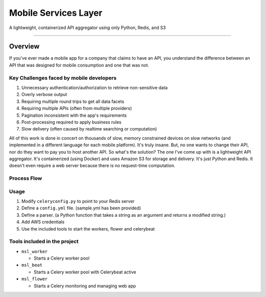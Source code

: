 ####################
Mobile Services Layer
####################

A lightweight, containerized API aggregator using only Python, Redis, and S3

------------

Overview
--------

If you've ever made a mobile app for a company that claims to have an API, you understand the difference between an API that was designed for mobile consumption and one that was not.

Key Challenges faced by mobile developers
~~~~~~~~~~~~~~~~~~~~~~~~~~~~~~~~~~~~~~~~~

#. Unnecessary authentication/authorization to retrieve non-sensitive data
#. Overly verbose output
#. Requiring multiple round trips to get all data facets
#. Requiring multiple APIs (often from multiple providers)
#. Pagination inconsistent with the app's requirements
#. Post-processing required to apply business rules
#. Slow delivery (often caused by realtime searching or computation)

All of this work is done in concert on thousands of slow, memory constrained devices on slow networks (and implemented in a different language for each mobile platform). It's truly insane. But, no one wants to change their API, nor do they want to pay you to host another API. So what's the solution? The one I've come up with is a lightweight API aggregator. It's containerized (using Docker) and uses Amazon S3 for storage and delivery. It's just Python and Redis. It doesn't even require a web server because there is no request-time computation.



Process Flow
~~~~~~~~~~~~

.. image:: http://i.imgur.com/458tEAD.png
    :width: 554px
    :align: center
    :height: 294px
    :alt: Process Flow Chart
    :target: http://i.imgur.com/458tEAD.png

Usage
~~~~~

#. Modify ``celeryconfig.py`` to point to your Redis server
#. Define a ``config.yml`` file. (sample.yml has been provided)
#. Define a parser. (a Python function that takes a string as an argument and returns a modified string.)
#. Add AWS credentials
#. Use the included tools to start the workers, flower and celerybeat


Tools included in the project
~~~~~~~~~~~~~~~~~~~~~~~~~~~~~

-  ``msl_worker``

   -  Starts a Celery worker pool

-  ``msl_beat``

   -  Starts a Celery worker pool with Celerybeat active

-  ``msl_flower``

   -  Starts a Celery monitoring and managing web app

